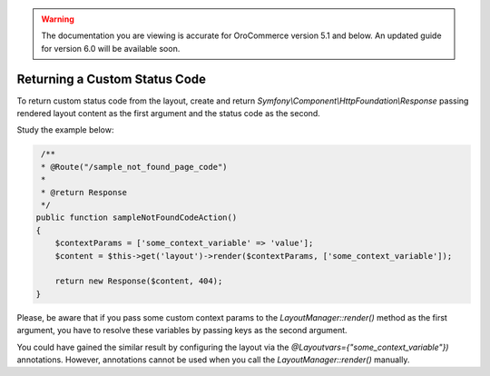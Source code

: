 .. _dev-doc-frontend-layouts-returning-custom-status-code:

.. warning:: The documentation you are viewing is accurate for OroCommerce version 5.1 and below. An updated guide for version 6.0 will be available soon.

Returning a Custom Status Code
==============================

To return custom status code from the layout, create and return
`Symfony\\Component\\HttpFoundation\\Response` passing rendered layout
content as the first argument and the status code as the second.

Study the example below:

.. code-block:: php


         /**
         * @Route("/sample_not_found_page_code")
         *
         * @return Response
         */
        public function sampleNotFoundCodeAction()
        { 
            $contextParams = ['some_context_variable' => 'value'];
            $content = $this->get('layout')->render($contextParams, ['some_context_variable']);

            return new Response($content, 404);
        }

Please, be aware that if you pass some custom context params to the
`LayoutManager::render()` method as the first argument, you have to
resolve these variables by passing keys as the second argument.

You could have gained the similar result by configuring the layout via
the `@Layoutvars={"some_context_variable"})` annotations. However,
annotations cannot be used when you call the `LayoutManager::render()`
manually.
